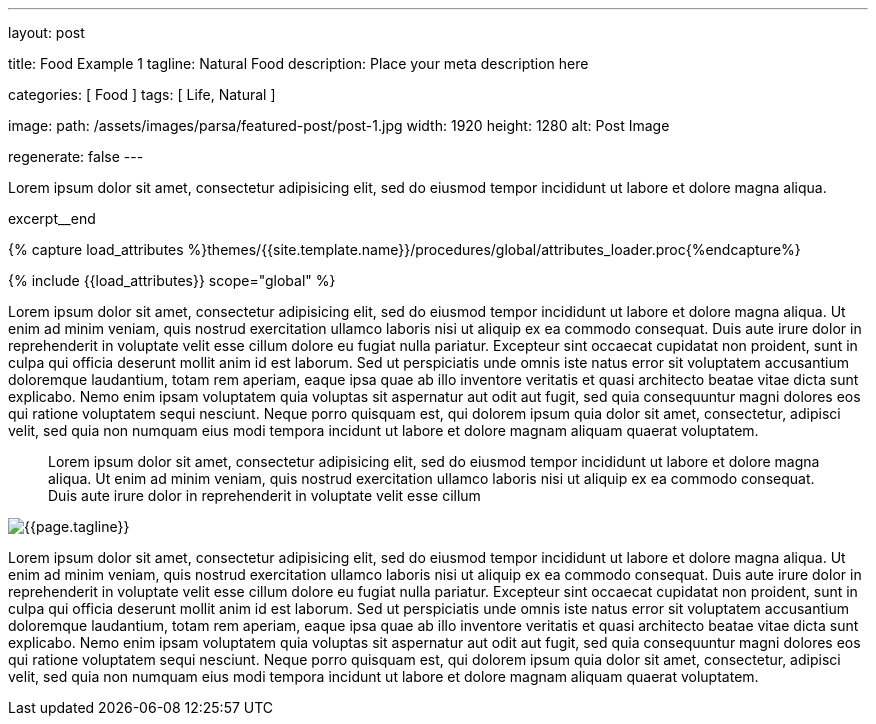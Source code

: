 ---
layout:                                 post

title:                                  Food Example 1
tagline:                                Natural Food
description:                            Place your meta description here

categories:                             [ Food ]
tags:                                   [ Life, Natural ]

image:
  path:                                 /assets/images/parsa/featured-post/post-1.jpg
  width:                                1920
  height:                               1280
  alt:                                  Post Image

regenerate:                             false
---

// Page Initializer
// =============================================================================
// Enable the Liquid Preprocessor
:page-liquid:

// Set (local) page attributes here
// -----------------------------------------------------------------------------
// :page--attr:                         <attr-value>

// Place an excerpt at the most top position
// -----------------------------------------------------------------------------
// [role="dropcap"]
Lorem ipsum dolor sit amet, consectetur adipisicing elit, sed do eiusmod tempor
incididunt ut labore et dolore magna aliqua.

excerpt__end

//  Load Liquid procedures
// -----------------------------------------------------------------------------
{% capture load_attributes %}themes/{{site.template.name}}/procedures/global/attributes_loader.proc{%endcapture%}

// Load page attributes
// -----------------------------------------------------------------------------
{% include {{load_attributes}} scope="global" %}


// Page content
// ~~~~~~~~~~~~~~~~~~~~~~~~~~~~~~~~~~~~~~~~~~~~~~~~~~~~~~~~~~~~~~~~~~~~~~~~~~~~~

// Include sub-documents (if any)
// -----------------------------------------------------------------------------
[[readmore]]
Lorem ipsum dolor sit amet, consectetur adipisicing elit, sed do eiusmod tempor incididunt ut labore et
dolore magna aliqua. Ut enim ad minim veniam, quis nostrud exercitation ullamco laboris nisi ut aliquip ex
ea commodo consequat. Duis aute irure dolor in reprehenderit in voluptate velit esse cillum dolore eu fugiat
nulla pariatur. Excepteur sint occaecat cupidatat non proident, sunt in culpa qui officia deserunt mollit
anim id est laborum. Sed ut perspiciatis unde omnis iste natus error sit voluptatem accusantium doloremque
laudantium, totam rem aperiam, eaque ipsa quae ab illo inventore veritatis et quasi architecto beatae vitae
dicta sunt explicabo. Nemo enim ipsam voluptatem quia voluptas sit aspernatur aut odit aut fugit, sed quia
consequuntur magni dolores eos qui ratione voluptatem sequi nesciunt. Neque porro quisquam est, qui dolorem
ipsum quia dolor sit amet, consectetur, adipisci velit, sed quia non numquam eius modi tempora incidunt ut
labore et dolore magnam aliquam quaerat voluptatem.

> Lorem ipsum dolor sit amet, consectetur adipisicing elit, sed do eiusmod tempor incididunt ut
labore et dolore magna aliqua. Ut enim ad minim veniam, quis nostrud exercitation ullamco laboris nisi ut
aliquip ex ea commodo consequat. Duis aute irure dolor in reprehenderit in voluptate velit esse cillum

// ![]({{site.baseurl}}/assets/images/parsa/posts/post-img.jpg)
[role="mt-3 mb-5"]
image::parsa/posts/post-img.jpg[{{page.tagline}}]

Lorem ipsum dolor sit amet, consectetur adipisicing elit, sed do eiusmod tempor incididunt ut labore et
dolore magna aliqua. Ut enim ad minim veniam, quis nostrud exercitation ullamco laboris nisi ut aliquip ex
ea commodo consequat. Duis aute irure dolor in reprehenderit in voluptate velit esse cillum dolore eu fugiat
nulla pariatur. Excepteur sint occaecat cupidatat non proident, sunt in culpa qui officia deserunt mollit
anim id est laborum. Sed ut perspiciatis unde omnis iste natus error sit voluptatem accusantium doloremque
laudantium, totam rem aperiam, eaque ipsa quae ab illo inventore veritatis et quasi architecto beatae vitae
dicta sunt explicabo. Nemo enim ipsam voluptatem quia voluptas sit aspernatur aut odit aut fugit, sed quia
consequuntur magni dolores eos qui ratione voluptatem sequi nesciunt. Neque porro quisquam est, qui dolorem
ipsum quia dolor sit amet, consectetur, adipisci velit, sed quia non numquam eius modi tempora incidunt ut
labore et dolore magnam aliquam quaerat voluptatem.
